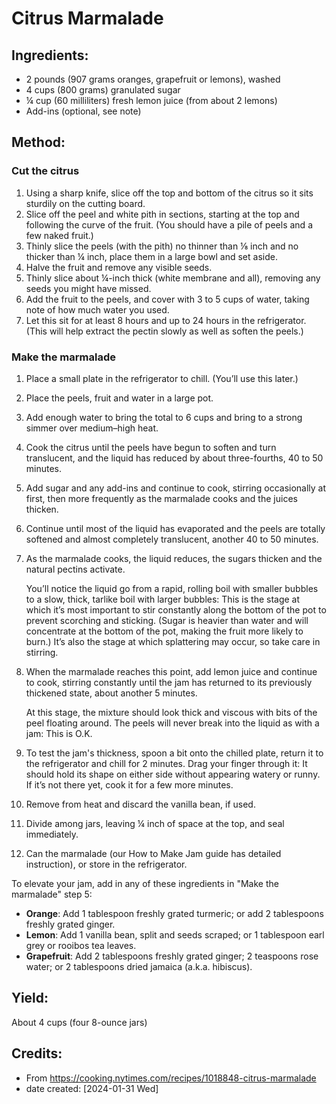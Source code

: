 #+STARTUP: showeverything
* Citrus Marmalade
** Ingredients:
- 2 pounds (907 grams oranges, grapefruit or lemons), washed
- 4 cups (800 grams) granulated sugar
- ¼ cup (60 milliliters) fresh lemon juice (from about 2 lemons)
- Add-ins (optional, see note)
** Method:
*** Cut the citrus
1. Using a sharp knife, slice off the top and bottom of the citrus so it sits sturdily on the cutting board.
2. Slice off the peel and white pith in sections, starting at the top and following the curve of the fruit. (You should have a pile of peels and a few naked fruit.)
3. Thinly slice the peels (with the pith) no thinner than ⅛ inch and no thicker than ¼ inch, place them in a large bowl and set aside.
4. Halve the fruit and remove any visible seeds.
5. Thinly slice about ¼-inch thick (white membrane and all), removing any seeds you might have missed.
6. Add the fruit to the peels, and cover with 3 to 5 cups of water, taking note of how much water you used.
7. Let this sit for at least 8 hours and up to 24 hours in the refrigerator. (This will help extract the pectin slowly as well as soften the peels.)
*** Make the marmalade
1. Place a small plate in the refrigerator to chill. (You’ll use this later.)
2. Place the peels, fruit and water in a large pot.
3. Add enough water to bring the total to 6 cups and bring to a strong simmer over medium–high heat.
4. Cook the citrus until the peels have begun to soften and turn translucent, and the liquid has reduced by about three-fourths, 40 to 50 minutes.
5. Add sugar and any add-ins and continue to cook, stirring occasionally at first, then more frequently as the marmalade cooks and the juices thicken.
6. Continue until most of the liquid has evaporated and the peels are totally softened and almost completely translucent, another 40 to 50 minutes.
7. As the marmalade cooks, the liquid reduces, the sugars thicken and the natural pectins activate.
   #+begin_tip
   You’ll notice the liquid go from a rapid, rolling boil with smaller bubbles to a slow, thick, tarlike boil with larger bubbles: This is the stage at which it’s most important to stir constantly along the bottom of the pot to prevent scorching and sticking. (Sugar is heavier than water and will concentrate at the bottom of the pot, making the fruit more likely to burn.) It’s also the stage at which splattering may occur, so take care in stirring.
   #+end_tip
8. When the marmalade reaches this point, add lemon juice and continue to cook, stirring constantly until the jam has returned to its previously thickened state, about another 5 minutes.
   #+begin_note
   At this stage, the mixture should look thick and viscous with bits of the peel floating around. The peels will never break into the liquid as with a jam: This is O.K.
   #+end_note
9. To test the jam's thickness, spoon a bit onto the chilled plate, return it to the refrigerator and chill for 2 minutes. Drag your finger through it: It should hold its shape on either side without appearing watery or runny. If it’s not there yet, cook it for a few more minutes.
10. Remove from heat and discard the vanilla bean, if used.
11. Divide among jars, leaving ¼ inch of space at the top, and seal immediately.
12. Can the marmalade (our How to Make Jam guide has detailed instruction), or store in the refrigerator.

#+begin_tip
To elevate your jam, add in any of these ingredients in "Make the marmalade" step 5:
- *Orange*: Add 1 tablespoon freshly grated turmeric; or add 2 tablespoons freshly grated ginger.
- *Lemon*: Add 1 vanilla bean, split and seeds scraped; or 1 tablespoon earl grey or rooibos tea leaves.
- *Grapefruit*: Add 2 tablespoons freshly grated ginger; 2 teaspoons rose water; or 2 tablespoons dried jamaica (a.k.a. hibiscus).
#+end_tip
** Yield:
About 4 cups (four 8-ounce jars)
** Credits:
- From https://cooking.nytimes.com/recipes/1018848-citrus-marmalade
- date created: [2024-01-31 Wed]
